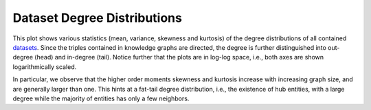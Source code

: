 Dataset Degree Distributions
============================
.. image:: ../img/dataset_degree_distributions.svg
  :alt: Dataset Degree Distribution

This plot shows various statistics (mean, variance, skewness and kurtosis) of
the degree distributions of all contained
`datasets <../reference/datasets.html>`_. Since the triples contained
in knowledge graphs are directed, the degree is further distinguished into
out-degree (head) and in-degree (tail). Notice further that the plots are in
log-log space, i.e., both axes are shown logarithmically scaled.

In particular, we observe that the higher order moments skewness and kurtosis
increase with increasing graph size, and are generally larger than one. This
hints at a fat-tail degree distribution, i.e., the existence of hub entities,
with a large degree while the majority of entities has only a few neighbors.
